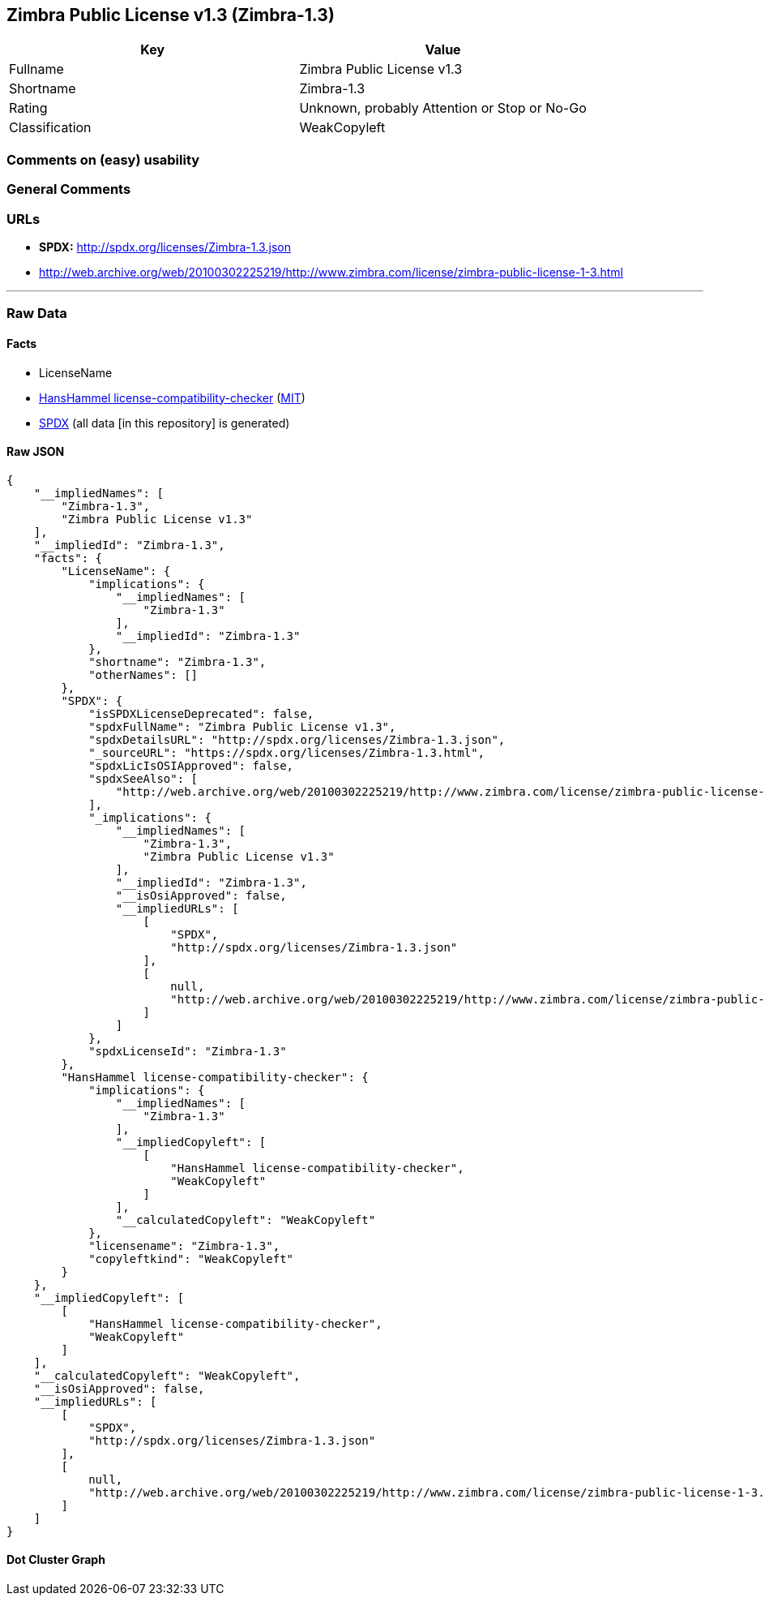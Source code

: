 == Zimbra Public License v1.3 (Zimbra-1.3)

[cols=",",options="header",]
|===
|Key |Value
|Fullname |Zimbra Public License v1.3
|Shortname |Zimbra-1.3
|Rating |Unknown, probably Attention or Stop or No-Go
|Classification |WeakCopyleft
|===

=== Comments on (easy) usability

=== General Comments

=== URLs

* *SPDX:* http://spdx.org/licenses/Zimbra-1.3.json
* http://web.archive.org/web/20100302225219/http://www.zimbra.com/license/zimbra-public-license-1-3.html

'''''

=== Raw Data

==== Facts

* LicenseName
* https://github.com/HansHammel/license-compatibility-checker/blob/master/lib/licenses.json[HansHammel
license-compatibility-checker]
(https://github.com/HansHammel/license-compatibility-checker/blob/master/LICENSE[MIT])
* https://spdx.org/licenses/Zimbra-1.3.html[SPDX] (all data [in this
repository] is generated)

==== Raw JSON

....
{
    "__impliedNames": [
        "Zimbra-1.3",
        "Zimbra Public License v1.3"
    ],
    "__impliedId": "Zimbra-1.3",
    "facts": {
        "LicenseName": {
            "implications": {
                "__impliedNames": [
                    "Zimbra-1.3"
                ],
                "__impliedId": "Zimbra-1.3"
            },
            "shortname": "Zimbra-1.3",
            "otherNames": []
        },
        "SPDX": {
            "isSPDXLicenseDeprecated": false,
            "spdxFullName": "Zimbra Public License v1.3",
            "spdxDetailsURL": "http://spdx.org/licenses/Zimbra-1.3.json",
            "_sourceURL": "https://spdx.org/licenses/Zimbra-1.3.html",
            "spdxLicIsOSIApproved": false,
            "spdxSeeAlso": [
                "http://web.archive.org/web/20100302225219/http://www.zimbra.com/license/zimbra-public-license-1-3.html"
            ],
            "_implications": {
                "__impliedNames": [
                    "Zimbra-1.3",
                    "Zimbra Public License v1.3"
                ],
                "__impliedId": "Zimbra-1.3",
                "__isOsiApproved": false,
                "__impliedURLs": [
                    [
                        "SPDX",
                        "http://spdx.org/licenses/Zimbra-1.3.json"
                    ],
                    [
                        null,
                        "http://web.archive.org/web/20100302225219/http://www.zimbra.com/license/zimbra-public-license-1-3.html"
                    ]
                ]
            },
            "spdxLicenseId": "Zimbra-1.3"
        },
        "HansHammel license-compatibility-checker": {
            "implications": {
                "__impliedNames": [
                    "Zimbra-1.3"
                ],
                "__impliedCopyleft": [
                    [
                        "HansHammel license-compatibility-checker",
                        "WeakCopyleft"
                    ]
                ],
                "__calculatedCopyleft": "WeakCopyleft"
            },
            "licensename": "Zimbra-1.3",
            "copyleftkind": "WeakCopyleft"
        }
    },
    "__impliedCopyleft": [
        [
            "HansHammel license-compatibility-checker",
            "WeakCopyleft"
        ]
    ],
    "__calculatedCopyleft": "WeakCopyleft",
    "__isOsiApproved": false,
    "__impliedURLs": [
        [
            "SPDX",
            "http://spdx.org/licenses/Zimbra-1.3.json"
        ],
        [
            null,
            "http://web.archive.org/web/20100302225219/http://www.zimbra.com/license/zimbra-public-license-1-3.html"
        ]
    ]
}
....

==== Dot Cluster Graph

../dot/Zimbra-1.3.svg
